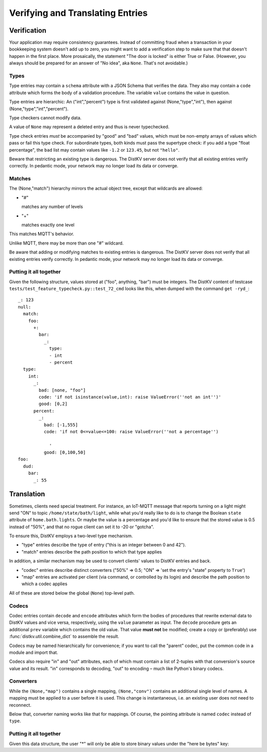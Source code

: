 =================================
Verifying and Translating Entries
=================================

++++++++++++
Verification
++++++++++++

Your application may require consistency guarantees. Instead of committing
fraud when a transaction in your bookkeeping system doesn't add up to zero,
you might want to add a verification step to make sure that that doesn't
happen in the first place. More prosaically, the statement "The door is
locked" is either True or False. (However, you always should be prepared
for an answer of "No idea", aka ``None``. That's not avoidable.)


Types
=====

Type entries may contain a ``schema`` attribute with a JSON Schema that
verifies the data. They also may contain a ``code`` attribute which forms
the body of a validation procedure. The variable ``value`` contains the
value in question.

Type entries are hierarchic: An ("int","percent") type is first validated
against (None,"type","int"), then against (None,"type","int","percent").

Type checkers cannot modify data.

A value of ``None`` may represent a deleted entry and thus is never
typechecked.

Type check entries *must* be accompanied by "good" and "bad" values, which
must be non-empty arrays of values which pass or fail this type check. For
subordinate types, both kinds must pass the supertype check: if you
add a type "float percentage", the ``bad`` list may contain values like ``-1.2`` or
``123.45``, but not ``"hello"``.

Beware that restricting an existing type is dangerous. The DistKV server
does not verify that all existing entries verify correctly.
In pedantic mode, your network may no longer load its data or converge.


Matches
=======

The (None,"match") hierarchy mirrors the actual object tree, except that
wildcards are allowed:

* "#"

  matches any number of levels

* "+"

  matches exactly one level

This matches MQTT's behavior.

Unlike MQTT, there may be more than one "#" wildcard.

Be aware that adding or modifying matches to existing entries is dangerous.
The DistKV server does not verify that all existing entries verify correctly.
In pedantic mode, your network may no longer load its data or converge.


Putting it all together
=======================

Given the following structure, values stored at ("foo", anything, "bar")
must be integers. The DistKV content of testcase
``tests/test_feature_typecheck.py::test_72_cmd`` looks like this, when
dumped with the command ``get -ryd_``::

    _: 123
    null:
      match:
        foo:
          +:
            bar:
              _:
                type:
                - int
                - percent
      type:
        int:
          _:
            bad: [none, "foo"]
            code: 'if not isinstance(value,int): raise ValueError(''not an int'')'
            good: [0,2]
          percent:
            _:
              bad: [-1,555]
              code: 'if not 0<=value<=100: raise ValueError(''not a percentage'')
    
                '
              good: [0,100,50]
    foo:
      dud:
        bar:
          _: 55



+++++++++++
Translation
+++++++++++

Sometimes, clients need special treatment. For instance, an IoT-MQTT message
that reports turning on a light might send "ON" to topic
``/home/state/bath/light``, while what you'd really like to do is to change
the Boolean ``state`` attribute of ``home.bath.lights``. Or maybe the value
is a percentage and you'd like to ensure that the stored value is 0.5
instead of "50%", and that no rogue client can set it to -20 or "gotcha".

To ensure this, DistKV employs a two-level type mechanism.

* "type" entries describe the type of entry ("this is an integer between 0
  and 42").

* "match" entries describe the path position to which that type applies

In addition, a similar mechanism may be used to convert clients' values to
DistKV entries and back.

* "codec" entries describe distinct converters ("50%" => 0.5; "ON" => 'set
  the entry's "state" property to ``True``')

* "map" entries are activated per client (via command, or controlled by its
  login) and describe the path position to which a codec applies

All of these are stored below the global (``None``) top-level path.


Codecs
======

Codec entries contain ``decode`` and ``encode`` attributes which form the
bodies of procedures that rewrite external data to DistKV values and vice
versa, respectively, using the ``value`` parameter as input. The ``decode``
procedure gets an additional ``prev`` variable which contains the old
value. That value **must not** be modified; create a copy or (preferably)
use :func:`distkv.util.combine_dict` to assemble the result.

Codecs may be named hierarchically for convenience; if you want to
call the "parent" codec, put the common code in a module and import that.

Codecs also require "in" and "out" attributes, each of which must contain a list
of 2-tuples with that conversion's source value and its result. "in"
corresponds to decoding, "out" to encoding – much like Python's binary
codecs.


Converters
==========

While the ``(None,"map")`` contains a single mapping, ``(None,"conv")``
contains an additional single level of names. A mapping must be applied to
a user before it is used. This change is instantaneous, i.e. an existing
user does not need to reconnect.

Below that, converter naming works like that for mappings. Of course, the
pointing attribute is named ``codec`` instead of ``type``.


Putting it all together
=======================

Given this data structure, the user "*" will only be able to store
binary values under the "here be bytes" key::



